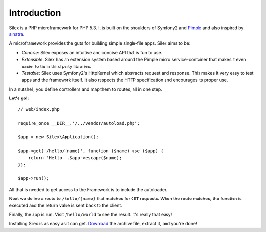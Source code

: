 Introduction
============

Silex is a PHP microframework for PHP 5.3. It is built on the shoulders of
Symfony2 and `Pimple`_ and also inspired by `sinatra`_.

A microframework provides the guts for building simple single-file apps. Silex
aims to be:

* *Concise*: Silex exposes an intuitive and concise API that is fun to use.

* *Extensible*: Silex has an extension system based around the Pimple micro
  service-container that makes it even easier to tie in third party libraries.

* *Testable*: Silex uses Symfony2's HttpKernel which abstracts request and
  response. This makes it very easy to test apps and the framework itself. It
  also respects the HTTP specification and encourages its proper use.

In a nutshell, you define controllers and map them to routes, all in one step.

**Let's go!**::

    // web/index.php

    require_once __DIR__.'/../vendor/autoload.php';

    $app = new Silex\Application();

    $app->get('/hello/{name}', function ($name) use ($app) {
        return 'Hello '.$app->escape($name);
    });

    $app->run();

All that is needed to get access to the Framework is to include the
autoloader.

Next we define a route to ``/hello/{name}`` that matches for ``GET`` requests.
When the route matches, the function is executed and the return value is sent
back to the client.

Finally, the app is run. Visit ``/hello/world`` to see the result. It's really
that easy!

Installing Silex is as easy as it can get. `Download`_ the archive file,
extract it, and you're done!

.. _Download: http://silex.sensiolabs.org/download
.. _Pimple: http://pimple.sensiolabs.org/
.. _sinatra: http://www.sinatrarb.com

